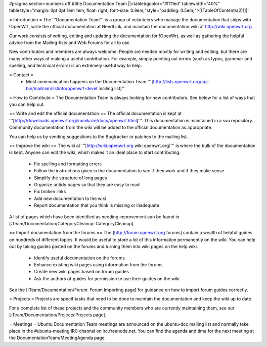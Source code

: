 #pragma section-numbers off
#title Documentation Team
||<tablebgcolor="#f1f1ed" tablewidth="40%" tablestyle="margin: 0pt 0pt 1em 1em; float: right; font-size: 0.9em;"style="padding: 0.5em;">[[TableOfContents(2)]]||


= Introduction =
The '''Documentation Team''' is a group of volunteers who manage the documentation that ships with !OpenWrt, write the official documentation at NeedLink, and maintain the documentation wiki at http://wiki.openwrt.org.

Our work consists of writing, editing and updating the documentation for !OpenWrt, as well as gathering the helpful advice from the Mailing-lists and Web Forums for all to use.

New contributors and members are always welcome. People are needed mostly for writing and editing, but there are many other ways of making a useful contribution. For example, simply pointing out errors (such as typos, grammar and spelling, and technical errors) is an extremely useful way to help.

= Contact =
 * Most communication happens on the Documentation Team '''[http://lists.openwrt.org/cgi-bin/mailman/listinfo/openwrt-devel mailing list]'''.
= How to Contribute =
The Documentation Team is always looking for new contributors. See below for a list of ways that you can help out.

==  Write and edit the official documentation ==
The official documentation is kept at '''[http://downloads.openwrt.org/kamikaze/docs/openwrt.html]'''.  This documentation is maintained in a svn repository.  Community documentation from the wiki will be added to the official documentation as appropriate.

You can help us by sending suggestions to the Bugtracker or patches to the mailing list.
 
== Improve the wiki ==
The wiki at '''[http://wiki.openwrt.org wiki.openwrt.org]''' is where the bulk of the documentation is kept. Anyone can edit the wiki, which makes it an ideal place to start contributing.

 * Fix spelling and formatting errors
 * Follow the instructions given in the documentation to see if they work and if they make sense
 * Simplify the structure of long pages
 * Organize untidy pages so that they are easy to read
 * Fix broken links
 * Add new documentation to the wiki
 * Report documentation that you think is missing or inadequate
A list of pages which have been identified as needing improvement can be found in [:Team/Documentation/CategoryCleanup: CategoryCleanup].

== Import documentation from the forums ==
The [http://forum.openwrt.org forums] contain a wealth of helpful guides on hundreds of different topics. It would be useful to store a lot of this information permanently on the wiki. You can help out by taking guides posted on the forums and turning them into wiki pages on the help wiki.

 * Identify useful documentation on the forums
 * Enhance existing wiki pages using information from the forums
 * Create new wiki pages based on forum guides
 * Ask the authors of guides for permission to use their guides on the wiki
See the [:Team/Documentation/Forum: Forum Importing page] for guidance on how to import forum guides correctly.

= Projects =
Projects are specif tasks that need to be done to maintain the documentation and keep the wiki up to date.


For a complete list of these projects and the community members who are currently maintaining them, see our [:Team/Documentation/Projects:Projects page].

= Meetings =
Ubuntu Documentation Team meetings are announced on the ubuntu-doc mailing list and normally take place in the #ubuntu-meeting IRC channel on irc.freenode.net. You can find the agenda and time for the next meeting at the DocumentationTeam/MeetingAgenda page.

